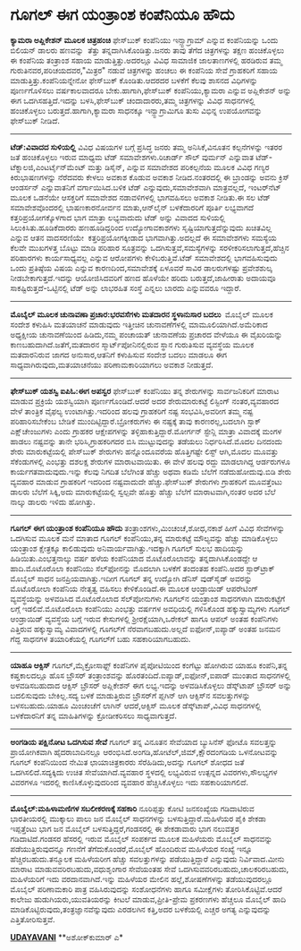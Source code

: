 * ಗೂಗಲ್ ಈಗ ಯಂತ್ರಾಂಶ ಕಂಪೆನಿಯೂ ಹೌದು

 *ಕ್ಯಾಮರಾ ಅಪ್ಲಿಕೇಶನ್ ಮೂಲಕ ಚಿತ್ರಹಂಚಿ*
 ಫೇಸ್‌ಬುಕ್ ಕಂಪೆನಿಯು ಇನ್ಸ್ಟಾಗ್ರಾಮ್ ಎನ್ನುವ ಕಂಪೆನಿಯನ್ನು ಒಂದು ಬಿಲಿಯನ್ ಡಾಲರು
ಹಣವನ್ನು  ತೆತ್ತು ತನ್ನದಾಗಿಸಿಕೊಂಡಿತ್ತು.ಜನರು ತಾವು ತೆಗೆದ ಚಿತ್ರಗಳನ್ನು ತಕ್ಷಣ
ಹಂಚಿಕೊಳ್ಳಲು ಈ ಕಂಪೆನಿಯ ತಂತ್ರಾಂಶ ಸಹಾಯ ಮಾಡುತ್ತಿತ್ತು.ಅದರಲ್ಲೂ ವಿವಿಧ ಸಾಮಾಜಿಕ
ಜಾಲತಾಣಗಳಲ್ಲಿ ಹರಡಿರುವ ತಮ್ಮ ಗುರುತಿನವರ,ಪರಿಚಯದವರ,"ಮಿತ್ರರ" ನಡುವೆ ಚಿತ್ರಗಳನ್ನು
ಹಂಚಲು ಈ ಕಂಪೆನಿಯ ಸೇವೆ ಗ್ರಾಹಕರಿಗೆ ಸಹಾಯ ಮಾಡುತ್ತಿತ್ತು.ಕಂಪೆನಿಯನ್ನೇನೋ
ಫೇಸ್‌ಬುಕ್ ಕೊಂಡಿತು.ಆದರದರ ಬಳಕೆಗೆ ಕೆಲವು ಶಾಸನದ ವಿಧಿಗಳನ್ನು ಪೂರ್ಣಗೊಳಿಸಲು
ವರ್ಷಕಾಲವಾದರೂ ಬೇಕು.ಹಾಗಾಗಿ,ಫೇಸ್‌ಬುಕ್ ಕಂಪೆನಿಯು,ಕ್ಯಾಮರಾ ಎನ್ನುವ ಅಪ್ಲಿಕೇಶನ್
ಅನ್ನು ಈಗ ಒದಗಿಸಹತ್ತಿದೆ.ಇದನ್ನು ಬಳಸಿ,ಫೇಸ್‌ಬುಕ್ ಚಂದಾದಾರರು,ತಮ್ಮ ಚಿತ್ರಗಳನ್ನು
ವಿವಿಧ ಸಾಧನಗಳಲ್ಲಿ ಹಂಚಿಕೊಳ್ಳಲು ಬರುತ್ತದೆ.ಹಾಗಾಗಿ,ಕ್ಯಾಮರಾ ಸಾಧನಕ್ಕೂ
ಇನ್ಸ್ಟಾಗ್ರಾಮಿಗೂ ತುಸು ವಿಭಿನ್ನ ಉಪಯೋಗವನ್ನು ಫೇಸ್‌ಬುಕ್ ನೀಡಿದೆ.
 ------------------------------------
 *ಟೆಡ್:ವಿವಾದದ ಸುಳಿಯಲ್ಲಿ*
 ವಿವಿಧ ವಿಷಯಗಳ ಬಗ್ಗೆ ಪ್ರಸಿದ್ಧ ಜನರು ತಮ್ಮ ಅನಿಸಿಕೆ,ವಿನೂತನ ಕಲ್ಪನೆಗಳನ್ನು ಇತರರ
ಜತೆ ಹಂಚಿಕೊಳ್ಳಲು ಇರುವ ಮಾಧ್ಯಮ ಟೆಡ್ ಸಮಾವೇಶಗಳು.ರಿಚಾರ್ಡ್ ಸೌಲ್ ವುರ್ಮನ್
ಎನ್ನುವಾತ ಟೆಡ್-ಟೆಕ್ನಾಲಜಿ,ಎಂಟರ್ಟೈನ್‌ಮೆಂಟ್ ಮತ್ತು ಡಿಸೈನ್, ಎನ್ನುವ ಸಮಾವೇಶದ
ಪರಿಕಲ್ಪನೆಯ ಮೂಲಕ ವಿವಿಧ ಗಣ್ಯರ ಕಿರುಭಾಷಣಗಳನ್ನು ನೆರೆದವರು ಕೇಳಲು ಅವಕಾಶ ಕೊಡುವ
ಅವಕಾಶ ನೀಡಿದ.ನಂತರದಲ್ಲಿ ಈ ಬ್ರಾಂಡನ್ನು ಅವನು ಕ್ರಿಸ್ ಆಂಡರ್ಸನ್ ಎನ್ನುವಾತನಿಗೆ
ವರ್ಗಾಯಿಸಿದ.ಬಳಿಕ ಟೆಡ್ ಎನ್ನುವುದು,ಸಮಾವೇಶವಾಗಿ ಮಾತ್ರವಲ್ಲದೆ, ಇಂಟರ್‌ನೆಟ್ ಮೂಲಕ
ಒಡನೆಯೇ ಆಸಕ್ತರಿಗೆ ಸಮಾವೇಶದ ನಡಾವಳಿಗಳಲ್ಲಿ ಭಾಗವಹಿಸಲು ಅವಕಾಶ ನೀಡಿತು.ಈ ಸಲ ಟೆಡ್
ಸಮಾವೇಶವೊಂದರಲ್ಲಿ ಭಾಷಣಕಾರನೋರ್ವನ ಮಾತು,ಆನ್‌ಲೈನ್ ಬಳಕೆದಾರರಿಗೆ ಪೂರ್ತಿ ಲಭ್ಯವಾಗದೆ
ಕತ್ತರಿಪ್ರಯೋಗಕ್ಕೊಳಗಾದ ಭಾಗ ಮಾತ್ರಾ ಲಭ್ಯವಾದುದು ಟೆಡ್ ಅನ್ನು ವಿವಾದದ ಸುಳಿಯಲ್ಲಿ
ಸಿಲುಕಿಸಿತು.ಹೂಡಿಕೆದಾರರು ಹಣಹೂಡಿದ್ದರಿಂದ ಉದ್ಯೋಗಾವಕಾಶಗಳು
ಸೃಷ್ಟಿಯಾಗುತ್ತದೆನ್ನುವುದು ಖಚಿತವಿಲ್ಲ ಎನ್ನುವ ಆತನ ವಾದಸರಣಿಯೇ
 ಕತ್ತರಿಪ್ರಯೋಗಕ್ಕೀಡಾದ ಭಾಗವಾಗಿತ್ತು.ಅದಲ್ಲದೆ ಈ ಸಮಾವೇಶಗಳು ಸಮಸ್ಯೆಯ ಕೆಲವೇ
ಮುಖಗಳತ್ತ ಬೊಟ್ಟು ಮಾಡಿ ಪರಿಹಾರ ಸೂತ್ರವನ್ನು ಒದಗಿಸುತ್ತವೆ,ಸಮಸ್ಯೆಗಳನ್ನು
ಸರಳೀಕರಿಸಲಾಗುತ್ತದೆ,ಹೆಚ್ಚಿನ ಪರಿಹಾರಗಳು ಕಾರ್ಯಸಾಧ್ಯವಲ್ಲ ಎನ್ನುವ ಆರೋಪಗಳು
ಕೇಳಿಬರುತ್ತಿವೆ.ಟೆಡ್ ಸಮಾವೇಶದಲ್ಲಿ ಭಾಗವಹಿಸುವುದು ಒಂದು ಪ್ರತಿಷ್ಠೆಯ ವಿಷಯ ಎನ್ನುವ
ಕಾರಣದಿಂದ,ಸಮಾವೇಶಕ್ಕೆ ಏಳೂವರೆ ಸಾವಿರ ಡಾಲರುಗಳಷ್ಟು ಪ್ರವೇಶಶುಲ್ಕ
ನೀಡಬೇಕಾಗುತ್ತದೆ.ಇದನ್ನು ಆಯೋಜಿಸಿದವರಿಗೆ ಹಣದ ಹೊಳೆಯೇ ಹರಿದು ಬರುತ್ತದೆ,ಜಾಹೀರಾತು
ಅದಾಯವೂ ಸಾಕಷ್ಟಿರುತ್ತದೆ-ಒಟ್ಟಿನಲ್ಲಿ ಟೆಡ್ ಅನ್ನು ಲಾಭರಹಿತ ಸಂಸ್ಥೆ ಎನ್ನಲು ಬಾರದು
ಎನ್ನುವವರೂ ಇದ್ದಾರೆ.
 ----------------------------------------------------
 *ಮೊಬೈಲ್ ಮೂಲಕ ಚುನಾವಣಾ ಪ್ರಚಾರ:ಭರವಸೆಗಳು ಮತದಾರನ ಸ್ಥಳಾನುಸಾರ ಬದಲು *
 ಮೊಬೈಲ್ ಮೂಲಕ ಸಂದೇಶ ಕಳುಹಿಸಿ ಮತಯಾಚನೆ ಮಾಡುವುದು ಇತ್ತೀಚಿನ ಚುನಾವಣೆಗಳಲ್ಲಿ
ಮಾಮೂಲಿಯಾಗಿದೆ.ಅಮೆರಿಕಾದ ಅಧ್ಯಕ್ಷೀಯ ಚುನಾವಣೆಯಿಂದ ಹಿಡಿದು,ನಮ್ಮ ಪಂಚಾಯತ್ ಚುನಾವಣೆಯ
ಪ್ರಚಾರದ ವೇಳೆಯೂ ಈ ವೈಖರಿಯನ್ನು ಕಾಣಬಹುದಾಗಿದೆ.ಜತೆಗೆ,ಮತದಾರನ
ಸ್ಮಾರ್ಟ್‌ಪೋನಿನಲ್ಲಿರುವ ಸ್ಥಾನ ಗುರುತಿಸುವ ವ್ಯವಸ್ಥೆಯ ಮೂಲಕ ಮತದಾರನಿರುವ ಜಾಗದ
ಅನುಸಾರ,ಆತನಿಗೆ ಕಳುಹಿಸುವ ಸಂದೇಶ ಬದಲು ಮಾಡಲೂ ಈಗ ಸಾಧ್ಯವಾಗಿರುವುದು,ಮತಯಾಚನೆಯು
ಪರಿಣಾಮಕಾರಿಯಾಗಲು ಅವಕಾಶ ನೀಡುತ್ತದೆ.
 --------------------------------------------
 *ಫೇಸ್‌ಬುಕ್ ಯಶಸ್ವಿ ಐಪಿಓ:ಈಗ ಅಪಸ್ವರ*
 ಫೇಸ್‌ಬುಕ್ ಕಂಪೆನಿಯು ತನ್ನ ಶೇರುಗಳನ್ನು ಸಾರ್ವಜನಿಕರಿಗೆ ಮಾರಾಟ ಮಾಡುವ ಪ್ರಕ್ರಿಯೆ
ಯಶಸ್ವಿಯಾಗಿ ಪೂರ್ಣಗೊಂಡಿದೆ.ಆದರೆ ಅದರ ಶೇರುಮಾರುಕಟ್ಟೆ ಲಿಸ್ಟಿಂಗ್ ನಂತರ,ವ್ಯವಹಾರದ
ವೇಳೆ ತಾಂತ್ರಿಕ ವೈಫಲ್ಯ ಉಂಟಾಗಿತ್ತು.ಇದರಿಂದ ಹಲವು ಗ್ರಾಹಕರಿಗೆ ನಷ್ಟ
ಸಂಭವಿಸಿ,ಅವರೀಗ ತಮ್ಮ ನಷ್ಟ ಪರಿಹಾರಿಸಬೇಕೆಂಬ ಬೇಡಿಕೆ ಮುಂದಿಟ್ಟಿದ್ದಾರೆ.ಬ್ರೋಕರುಗಳು
ಈ ನಷ್ಟಕ್ಕೆ ತಾವು ಕಾರಣರಲ್ಲ,ಬದಲಾಗಿ ಸ್ಟಾಕ್ ಎಕ್ಷ್‌ಚೇಂಜುಗಳು ಎಂದು ಗ್ರಾಹಕರ
ಆಕ್ಷೇಪಗಳನ್ನು ತಳ್ಳಿಹಾಕುತ್ತಿದ್ದಾರೆ.ಮೋರ್ಗನ್ ಸ್ಟೇನ್ಲಿ ಮಾತ್ರಾ ವಿವಾದಕ್ಕೆ ಮಂಗಳ
ಹಾಡಲು ನಷ್ಟವನ್ನು ತಾನೇ ಭರಿಸಿ,ಗ್ರಾಹಕರಿಗದರ ಬಿಸಿ ಮುಟ್ಟುವುದನ್ನು ತಡೆಯಲು
ನಿರ್ಧರಿಸಿದೆ.ಮೊದಲ ದಿನದಂದು ಶೇರು ಮಾರುಕಟ್ಟೆಯಲ್ಲಿ ಪೇಸ್‌ಬುಕ್ ಶೇರುಗಳು
ಹನ್ನೊಂದೂವರೆಯ ಹೊತ್ತಿಗಷ್ಟೇ ಲಿಸ್ಟ್ ಆಗಿ,ಮೊದಲ ಮೂವತ್ತು ಸೆಕೆಂಡುಗಳಲ್ಲಿ ಎಂಭತ್ತು
ದಶಲಕ್ಷ ಶೇರುಗಳ ಮಾರಾಟವಾಯಿತು. ಈ ವೇಳೆ ಹಲವು ರದ್ದು ಮಾಡಲಾಗಿದ್ದ ಆರ್ಡರುಗಳೂ
ಕಾರ್ಯಗತವಾದುವುದು.ಇನ್ನು ಕೆಲವು ನಿಗದಿತ ಬೆಲೆಗಿಂತ ಹೆಚ್ಚು ಅಥವಾ ಕಡಿಮೆ ಬೆಲೆಗೆ
ನಡೆದುಹೋದುವು.ಬಿಡಿ ಶೇರು ವ್ಯವಹಾರ ಮಾಡುವ ಗ್ರಾಹಕರಿಗೆ ಇದರಿಂದ ನಷ್ಟವಾದುದೇ
ಹೆಚ್ಚು.ಫೇಸ್‌ಬುಕ್ ಶೇರುಗಳು ಗ್ರಾಹಕರಿಗೆ ಮೂವತ್ತೆಂಟು ಡಾಲರು ಬೆಲೆಗೆ ಸಿಕ್ಕಿ,ಅದು
ಮಾರುಕಟ್ಟೆಯಲ್ಲಿ ಸ್ವಲ್ಪವೇ ಹೊತ್ತು ಹೆಚ್ಚು ಬೆಲೆಗೆ ಮಾರಾಟವಾಗಿ,ನಂತರ ಅದರ ಬೆಲೆ
ನಾಲ್ಕು ಡಾಲರು ಇಳಿದು ಹೋಗಿತ್ತು.
 -------------------------------------
 *ಗೂಗಲ್ ಈಗ ಯಂತ್ರಾಂಶ ಕಂಪೆನಿಯೂ ಹೌದು*
 ತಂತ್ರಾಂಶಗಳು,ಮಿಂಚಂಚೆ,ಶೋಧ,ನಕಾಶೆ ಹೀಗೆ ವಿವಿಧ ಸೇವೆಗಳನ್ನು ಒದಗಿಸುವ ಮೂಲಕ ಮನೆ
ಮಾತಾದ ಗೂಗಲ್ ಕಂಪೆನಿಯು,ತನ್ನ ಮಾರುಕಟ್ಟೆ ಮೌಲ್ಯವನ್ನು ಹೆಚ್ಚು ಮಾಡಿಕೊಳ್ಳಲು
ಯಂತ್ರಾಂಶ ಕ್ಷೇತ್ರಕ್ಕೂ ಕಾಲಿಡುವುದು ಅನಿವಾರ್ಯವಾಗಿತ್ತು.ಇದಕ್ಕಾಗಿ ಗೂಗಲ್ ಸುಲಭ
ಹಾದಿಯನ್ನು ಹಿಡಿಯಿತು.ಎಂಭತ್ತನಾಲ್ಕು ವರ್ಷ ಹಳೆಯ ಕಂಪೆನಿಯಾದ ಮೊಟೊರೊಲಾವನ್ನು
ತನ್ನದಾಗಿಸಿಕೊಂಡದ್ದೇ ಆ ಹಾದಿ.ಮೊಟೊರೊಲಾ ಕಂಪೆನಿಯು ಸೆಲ್‌ಫೋನನ್ನು ಮೊದಲಾಗಿ ಬಳಕೆಗೆ
ತಂದಂತಹ ಕಂಪೆನಿ.ಅದರ ಸ್ಟಾರ್‌ಟ್ರಾಕ್ ಮೊಬೈಲ್ ಸಾಧನ ಜನಪ್ರಿಯವಾಗಿತ್ತು.ಇದೀಗ ಗೂಗಲ್
ತನ್ನ ಉದ್ಯೋಗಿ ಡೆನಿಸ್ ವುಡ್‌ಸೈಡ್ ಅವರನ್ನು ಮೊಟೊರೋಲಾ ಕಂಪೆನಿಯ ನೇತೃತ್ವ ವಹಿಸಲು
ಕೇಳಿಕೊಂಡಿದೆ.ಈ ಮೂಲಕ ಆಂಡ್ರಾಯಿಡ್ ಆಪರೇಟಿಂಗ್ ವ್ಯವಸ್ಥೆಯನ್ನು ಅಳವಡಿಸಿದ ಮೊಟೊರೊಲಾದ
ಸೆಲ್‌ಪೋನುಗಳು ಗೂಗಲ್‌ನ ಯಂತ್ರಾಂಶ ಸಾಧನಗಳಾಗಿ ಮಾರುಕಟ್ಟೆಗೆ ಲಗ್ಗೆ
ಇಡಲಿವೆ.ಮೊಟೊರೊಲಾ ಕಂಪೆನಿಯು ಎಂಭತ್ತು ವರ್ಷಗಳ ಅವಧಿಯಲ್ಲಿ ಗಳಿಸಿಕೊಂಡ
ಹಕ್ಕುಸ್ವಾಮ್ಯಗಳು ಗೂಗಲ್ ಆಂಡ್ರಾಯಿಡ್ ವ್ಯವಸ್ಥೆಯ ಬಗ್ಗೆ ಇರುವ ಕೇಸುಗಳಲ್ಲಿ
ಶ್ರೀರಕ್ಷೆಯಾಗಿ,ಒರೇಕಲ್ ಹಾಗೂ ಆಪಲ್ ಅಂತಹ ಕಂಪೆನಿಗಳು ಎತ್ತಿರುವ ಹಕ್ಕುಸ್ವಾಮ್ಯ
ವಿವಾದಗಳಲ್ಲಿ ಗೂಗಲ್‌ಗೆ ನೆರವಾಗಬಹುದು.ಅಲ್ಲದೆ ಐಫೋನ್,ಐಪ್ಯಾಡ್ ಅಂತಹ ಜನಮನ ಗೆದ್ದ
ಸಾಧನಗಳ ತಯಾರಿಕೆಯಲ್ಲಿ ಗೂಗಲ್‌ಗೆ ಬಹು ಸಹಕಾರಿಯಾಗಬಹುದು.
 -----------------------------------------
 *ಯಾಹೂ ಆಕ್ಸಿಸ್*
 ಗೂಗಲ್,ಮೈಕ್ರೋಸಾಫ್ಟ್ ಕಂಪೆನಿಗಳ ಪೈಪೋಟಿಯಿಂದ ಕಂಗೆಟ್ಟು ಹೋಗಿರುವ ಯಾಹೂ
ಕಂಪೆನಿ,ತನ್ನ ಕಷ್ತಕಾಲದಲ್ಲೂ ಹೊಸ ಬ್ರೌಸರ್ ತಂತ್ರಾಂಶವನ್ನು
ಹೊರತಂದಿದೆ.ಐಪ್ಯಾಡ್,ಐಫೋನ್,ಐಪಾಡ್ ಮುಂತಾದ ಸಾಧನಗಳಲ್ಲಿ ಅಳವಡಿಸಬಹುದಾದ ಆಕ್ಸಿಸ್
ಬ್ರೌಸರ್ ಅಪ್ಲಿಕೇಶನ್ ಈಗ ಲಭ್ಯ.ಇದನ್ನು ಅಳವಡಿಸಿಕೊಳ್ಳಲು ಡೆಸ್ಕ್‌ಟಾಪ್ ಬ್ರೌಸರ್
ಅನ್ನು ಬದಲಿಸುವುದು ಬೇಕಿಲ್ಲ.ಸದ್ಯ ಬಳಕೆ ಮಾಡುತ್ತಿರುವ ಬ್ರೌಸರ್‌ಗೆ ಪ್ಲಗಿನ್ ಆಗಿ
ಆಕ್ಸಿಸ್‌ನ ಸವಲತ್ತುಗಳನ್ನು ಬಳಸಬಹುದು.ಯಾಹೂ ಮಿಂಚಂಚೆಗೆ ಲಾಗಿನ್ ಆದರೆ,ಆಕ್ಸಿಸ್ ಮೂಲಕ
ಡೆಸ್ಕ್‌ಟಾಪ್,ವಿವಿಧ ಸಾಧನಗಳಲ್ಲಿ ಬಳಕೆದಾರನಿಗೆ ತನ್ನ ಮಾಹಿತಿಗಳನ್ನು ಕ್ರೋಡೀಕರಿಸಲು
ಸಾಧ್ಯವಾಗುತ್ತದೆ.
 --------------------------------------------
 *ಅಂಗಡಿಯ ಪಕ್ಷಿನೋಟ ಒದಗಿಸುವ ಸೇವೆ*
 ಗೂಗಲ್ ತನ್ನ ವಿನೂತನ ಸೇವೆಯಾದ ಬ್ಯುಸಿನೆಸ್ ಫೋಟೊ ಸವಲತ್ತನ್ನು ಪ್ರಾಯೋಗಿಕವಾಗಿ
ಹೈದರಾಬಾದಿನಲ್ಲೂ ಆರಂಭಿಸಿದೆ.ಅಂಗಡಿ,ಹೋಟೆಲ್,ಜಿಮ್,ಕ್ಷೌರದಂಗಡಿಯ ಒಳನೋಟವನ್ನು ಗೂಗಲ್
ಕಂಪೆನಿಯಿಂದ ನೇಮಿತ ಛಾಯಾಚಿತ್ರಕಾರರು ಸೆರೆಹಿಡಿದು,ಅದನ್ನು ಗೂಗಲ್ ಶೋಧದ ಜತೆ
ಒದಗಿಸಲಿದೆ.ಸದ್ಯಕ್ಕಿದು ಉಚಿತ ಸೇವೆಯಾಗಿದೆ.ವ್ಯವಹಾರ ಸ್ಥಳದಲ್ಲಿ ಲಭ್ಯವಿರುವ
ಉತ್ಪನ್ನದ ವಿವರಗಳು,ಸೌಲಭ್ಯಗಳ ವಿವರಗಳೂ ಇದರಲ್ಲಿ ಕಾಣಿಸಿಕೊಳ್ಳುವುದರಿಂದ ವ್ಯವಹಾರ
ಹೆಚ್ಚಿಸಿಕೊಳ್ಳಲು ಇದು ಸಹಕಾರಿಯಾಗಲಿದೆ.
 ------------------------------------------------------
 *ಮೊಬೈಲ್:ಮಹಿಳಾಮಣಿಗಳ ಸಬಲೀಕರಣಕ್ಕೆ ಸಹಕಾರಿ*
 ನೂರಿಪ್ಪತ್ತು ಕೋಟಿ ಜನಸಂಖ್ಯೆಯ ಗಡಿದಾಟಿರುವ ಭಾರತೀಯರಲ್ಲಿ ಮುಕ್ಕಾಲು ಪಾಲು ಜನ
ಮೊಬೈಲ್ ಸಾಧನಗಳನ್ನು ಬಳಸುತ್ತಿದ್ದಾರೆ.ಮಹಿಳೆಯರ ಪೈಕಿ ಶೇಕಡಾ ಇಪ್ಪತ್ತೆಂಟು ಭಾಗ ಜನ
ಮೊಬೈಲ್ ಬಳಸುತ್ತಿದ್ದರೆ,ಗಂಡಸರಲ್ಲಿ ಈ ಶೇಕಡಾವಾರು ಭಾಗ ನಲುವತ್ತರ ಗಡಿದಾಟಿದೆ.ಗಂಡಸರ
ಹೆಸರಲ್ಲಿ ಇರುವ ಮೊಬೈಲ್ ಸಂಪರ್ಕದ ಮೂಲಕ ಮಹಿಳೆಯರು ಮೊಬೈಲ್ ಸಾಧನವನ್ನು
ಪಡೆಯುತ್ತಿರುವುದನ್ನೂ ಗಣನೆಗೆ ತೆಗೆದುಕೊಂಡರೆ,ಮೊಬೈಲ್ ಹೊಂದಿರುವ ಮಹಿಳೆಯರ ಸಂಖ್ಯೆ
ಇನ್ನೂ ಹೆಚ್ಚಿರಬಹುದು.ತನ್ಮೂಲಕ ಮಹಿಳೆಯರೀಗ ಹೆಚ್ಚು ಸವಲತ್ತುಗಳನ್ನು
ಪಡೆಯುತ್ತಿದ್ದಾರೆ ಎನ್ನುವುದು ನಿರ್ವಿವಾದ.ಮೀನು ಮಾರಾಟ ಮಾಡುವವರಿರಬಹುದು,ವಧುಶೃಂಗಾರ
ಸೇವೆಯಂತಹ ಸೇವೆ ಒದಗಿಸುವವರಿರಬಹುದು,ಚಾಲಕರಿರಬಹುದು, ಮಹಿಳೆಯರಿಗೆ ಇದು
ವರದಾನವಾಗಿದೆ.ಇನ್ನು ಮಹಿಳೆಯರ ಮೇಲಿನ ಹಲ್ಲೆ,ಶೋಷಣೆಗಳನ್ನು ತಡೆಯುವುದರಲ್ಲೂ ಮೊಬೈಲ್
ಪರಿಣಾಮಕಾರಿ ಪಾತ್ರ ವಹಿಸಿರುವುದನ್ನು ಸಂಶೋಧನೆಗಳು ಹಾಗೂ ಸಮೀಕ್ಷೆಗಳು
ತೋರಿಸಿಕೊಟ್ಟಿವೆ.ಆದರೆ ಕಾಲೇಜು ಹುಡುಗಿಯರು,ಯುವತಿಯರನ್ನು ಕೀಟಲೆ
ಮಾಡುವ,ಪ್ರೀತಿ-ಪ್ರೇಮ ಪ್ರಕರಣಗಳು ಹೆಚ್ಚಲೂ ಮೊಬೈಲ್ ಹಾದಿ
ಮಾಡಿಕೊಟ್ಟಿರುವುದು,ತಂತ್ರಜ್ಞಾನವೆನ್ನುವುದು ಎರಡಲಗಿನ ಕತ್ತಿ,ಅದರ ಬಳಕೆಯಲ್ಲಿ ಎಚ್ಚರ
ಅಗತ್ಯ ಎನ್ನುವುದನ್ನು ಎತ್ತಿತೋರಿಸುತ್ತವೆ.

*[[http://www.udayavani.com/news/149829L15-%E0%B2%97-%E0%B2%97%E0%B2%B2---%E0%B2%88%E0%B2%97-%E0%B2%AF-%E0%B2%A4-%E0%B2%B0--%E0%B2%B6-%E0%B2%95-%E0%B2%AA-%E0%B2%A8-%E0%B2%AF--%E0%B2%B9-%E0%B2%A6-.html][UDAYAVANI]]*
 **ಅಶೋಕ್‌ಕುಮಾರ್ ಎ*

